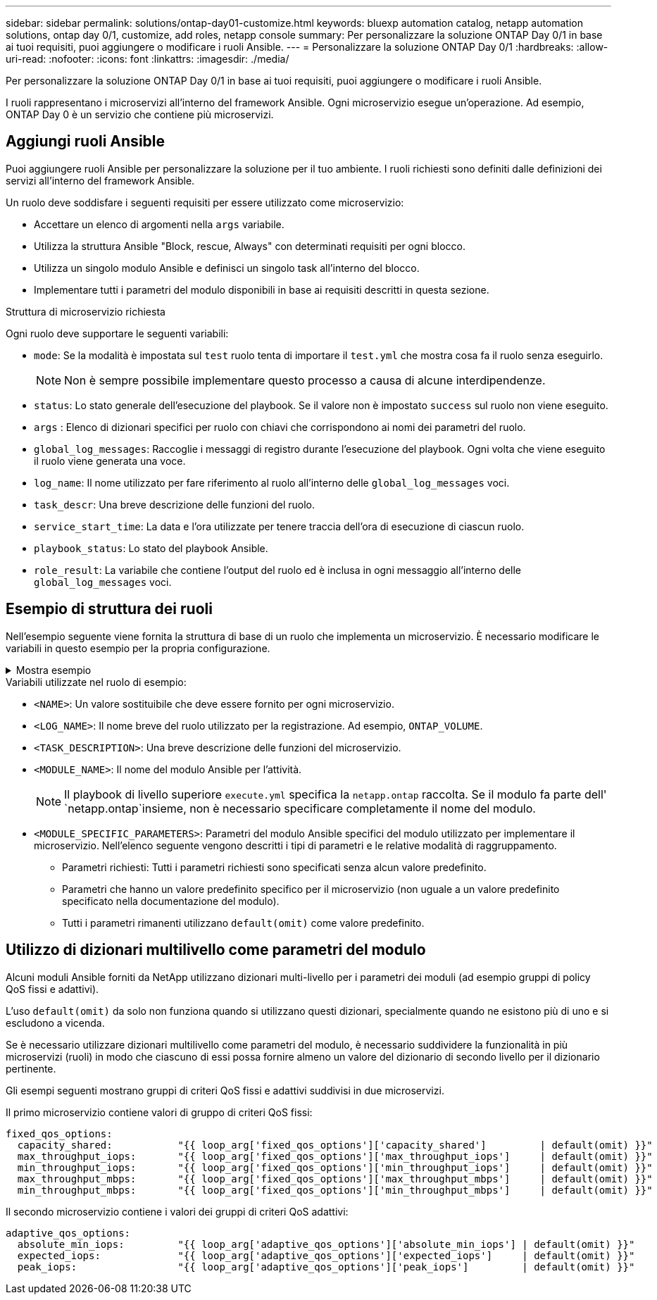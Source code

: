 ---
sidebar: sidebar 
permalink: solutions/ontap-day01-customize.html 
keywords: bluexp automation catalog, netapp automation solutions, ontap day 0/1, customize, add roles, netapp console 
summary: Per personalizzare la soluzione ONTAP Day 0/1 in base ai tuoi requisiti, puoi aggiungere o modificare i ruoli Ansible. 
---
= Personalizzare la soluzione ONTAP Day 0/1
:hardbreaks:
:allow-uri-read: 
:nofooter: 
:icons: font
:linkattrs: 
:imagesdir: ./media/


[role="lead"]
Per personalizzare la soluzione ONTAP Day 0/1 in base ai tuoi requisiti, puoi aggiungere o modificare i ruoli Ansible.

I ruoli rappresentano i microservizi all'interno del framework Ansible. Ogni microservizio esegue un'operazione. Ad esempio, ONTAP Day 0 è un servizio che contiene più microservizi.



== Aggiungi ruoli Ansible

Puoi aggiungere ruoli Ansible per personalizzare la soluzione per il tuo ambiente. I ruoli richiesti sono definiti dalle definizioni dei servizi all'interno del framework Ansible.

Un ruolo deve soddisfare i seguenti requisiti per essere utilizzato come microservizio:

* Accettare un elenco di argomenti nella `args` variabile.
* Utilizza la struttura Ansible "Block, rescue, Always" con determinati requisiti per ogni blocco.
* Utilizza un singolo modulo Ansible e definisci un singolo task all'interno del blocco.
* Implementare tutti i parametri del modulo disponibili in base ai requisiti descritti in questa sezione.


.Struttura di microservizio richiesta
Ogni ruolo deve supportare le seguenti variabili:

* `mode`: Se la modalità è impostata sul `test` ruolo tenta di importare il `test.yml` che mostra cosa fa il ruolo senza eseguirlo.
+

NOTE: Non è sempre possibile implementare questo processo a causa di alcune interdipendenze.

* `status`: Lo stato generale dell'esecuzione del playbook. Se il valore non è impostato `success` sul ruolo non viene eseguito.
* `args` : Elenco di dizionari specifici per ruolo con chiavi che corrispondono ai nomi dei parametri del ruolo.
* `global_log_messages`: Raccoglie i messaggi di registro durante l'esecuzione del playbook. Ogni volta che viene eseguito il ruolo viene generata una voce.
* `log_name`: Il nome utilizzato per fare riferimento al ruolo all'interno delle `global_log_messages` voci.
* `task_descr`: Una breve descrizione delle funzioni del ruolo.
* `service_start_time`: La data e l'ora utilizzate per tenere traccia dell'ora di esecuzione di ciascun ruolo.
* `playbook_status`: Lo stato del playbook Ansible.
* `role_result`: La variabile che contiene l'output del ruolo ed è inclusa in ogni messaggio all'interno delle `global_log_messages` voci.




== Esempio di struttura dei ruoli

Nell'esempio seguente viene fornita la struttura di base di un ruolo che implementa un microservizio. È necessario modificare le variabili in questo esempio per la propria configurazione.

.Mostra esempio
[%collapsible]
====
Struttura dei ruoli di base:

[source, cli]
----
- name:  Set some role attributes
  set_fact:
    log_name:     "<LOG_NAME>"
    task_descr:   "<TASK_DESCRIPTION>"

-  name: "{{ log_name }}"
   block:
      -  set_fact:
            service_start_time: "{{ lookup('pipe', 'date +%Y%m%d%H%M%S') }}"

      -  name: "Provision the new user"
         <MODULE_NAME>:
            #-------------------------------------------------------------
            # COMMON ATTRIBUTES
            #-------------------------------------------------------------
            hostname:            "{{ clusters[loop_arg['hostname']]['mgmt_ip'] }}"
            username:            "{{ clusters[loop_arg['hostname']]['username'] }}"
            password:            "{{ clusters[loop_arg['hostname']]['password'] }}"

            cert_filepath:       "{{ loop_arg['cert_filepath']                | default(omit) }}"
            feature_flags:       "{{ loop_arg['feature_flags']                | default(omit) }}"
            http_port:           "{{ loop_arg['http_port']                    | default(omit) }}"
            https:               "{{ loop_arg['https']                        | default('true') }}"
            ontapi:              "{{ loop_arg['ontapi']                       | default(omit) }}"
            key_filepath:        "{{ loop_arg['key_filepath']                 | default(omit) }}"
            use_rest:            "{{ loop_arg['use_rest']                     | default(omit) }}"
            validate_certs:      "{{ loop_arg['validate_certs']               | default('false') }}"

            <MODULE_SPECIFIC_PARAMETERS>
            #-------------------------------------------------------------
            # REQUIRED ATTRIBUTES
            #-------------------------------------------------------------
            required_parameter:     "{{ loop_arg['required_parameter'] }}"
            #-------------------------------------------------------------
            # ATTRIBUTES w/ DEFAULTS
            #-------------------------------------------------------------
            defaulted_parameter:    "{{ loop_arg['defaulted_parameter'] | default('default_value') }}"
            #-------------------------------------------------------------
            # OPTIONAL ATTRIBUTES
            #-------------------------------------------------------------
            optional_parameter:     "{{ loop_arg['optional_parameter'] | default(omit) }}"
         loop:    "{{ args }}"
         loop_control:
            loop_var:   loop_arg
         register:   role_result

   rescue:
      -  name: Set role status to FAIL
         set_fact:
            playbook_status:   "failed"

   always:
      -  name: add log msg
         vars:
            role_log:
               role: "{{ log_name }}"
               timestamp:
                  start_time: "{{service_start_time}}"
                  end_time: "{{ lookup('pipe', 'date +%Y-%m-%d@%H:%M:%S') }}"
               service_status: "{{ playbook_status }}"
               result: "{{role_result}}"
         set_fact:
            global_log_msgs:   "{{ global_log_msgs + [ role_log ] }}"
----
====
.Variabili utilizzate nel ruolo di esempio:
* `<NAME>`: Un valore sostituibile che deve essere fornito per ogni microservizio.
* `<LOG_NAME>`: Il nome breve del ruolo utilizzato per la registrazione. Ad esempio, `ONTAP_VOLUME`.
* `<TASK_DESCRIPTION>`: Una breve descrizione delle funzioni del microservizio.
* `<MODULE_NAME>`: Il nome del modulo Ansible per l'attività.
+

NOTE: Il playbook di livello superiore `execute.yml` specifica la `netapp.ontap` raccolta. Se il modulo fa parte dell' `netapp.ontap`insieme, non è necessario specificare completamente il nome del modulo.

* `<MODULE_SPECIFIC_PARAMETERS>`: Parametri del modulo Ansible specifici del modulo utilizzato per implementare il microservizio. Nell'elenco seguente vengono descritti i tipi di parametri e le relative modalità di raggruppamento.
+
** Parametri richiesti: Tutti i parametri richiesti sono specificati senza alcun valore predefinito.
** Parametri che hanno un valore predefinito specifico per il microservizio (non uguale a un valore predefinito specificato nella documentazione del modulo).
** Tutti i parametri rimanenti utilizzano `default(omit)` come valore predefinito.






== Utilizzo di dizionari multilivello come parametri del modulo

Alcuni moduli Ansible forniti da NetApp utilizzano dizionari multi-livello per i parametri dei moduli (ad esempio gruppi di policy QoS fissi e adattivi).

L'uso `default(omit)` da solo non funziona quando si utilizzano questi dizionari, specialmente quando ne esistono più di uno e si escludono a vicenda.

Se è necessario utilizzare dizionari multilivello come parametri del modulo, è necessario suddividere la funzionalità in più microservizi (ruoli) in modo che ciascuno di essi possa fornire almeno un valore del dizionario di secondo livello per il dizionario pertinente.

Gli esempi seguenti mostrano gruppi di criteri QoS fissi e adattivi suddivisi in due microservizi.

Il primo microservizio contiene valori di gruppo di criteri QoS fissi:

[listing]
----
fixed_qos_options:
  capacity_shared:           "{{ loop_arg['fixed_qos_options']['capacity_shared']         | default(omit) }}"
  max_throughput_iops:       "{{ loop_arg['fixed_qos_options']['max_throughput_iops']     | default(omit) }}"
  min_throughput_iops:       "{{ loop_arg['fixed_qos_options']['min_throughput_iops']     | default(omit) }}"
  max_throughput_mbps:       "{{ loop_arg['fixed_qos_options']['max_throughput_mbps']     | default(omit) }}"
  min_throughput_mbps:       "{{ loop_arg['fixed_qos_options']['min_throughput_mbps']     | default(omit) }}"

----
Il secondo microservizio contiene i valori dei gruppi di criteri QoS adattivi:

[listing]
----
adaptive_qos_options:
  absolute_min_iops:         "{{ loop_arg['adaptive_qos_options']['absolute_min_iops'] | default(omit) }}"
  expected_iops:             "{{ loop_arg['adaptive_qos_options']['expected_iops']     | default(omit) }}"
  peak_iops:                 "{{ loop_arg['adaptive_qos_options']['peak_iops']         | default(omit) }}"

----